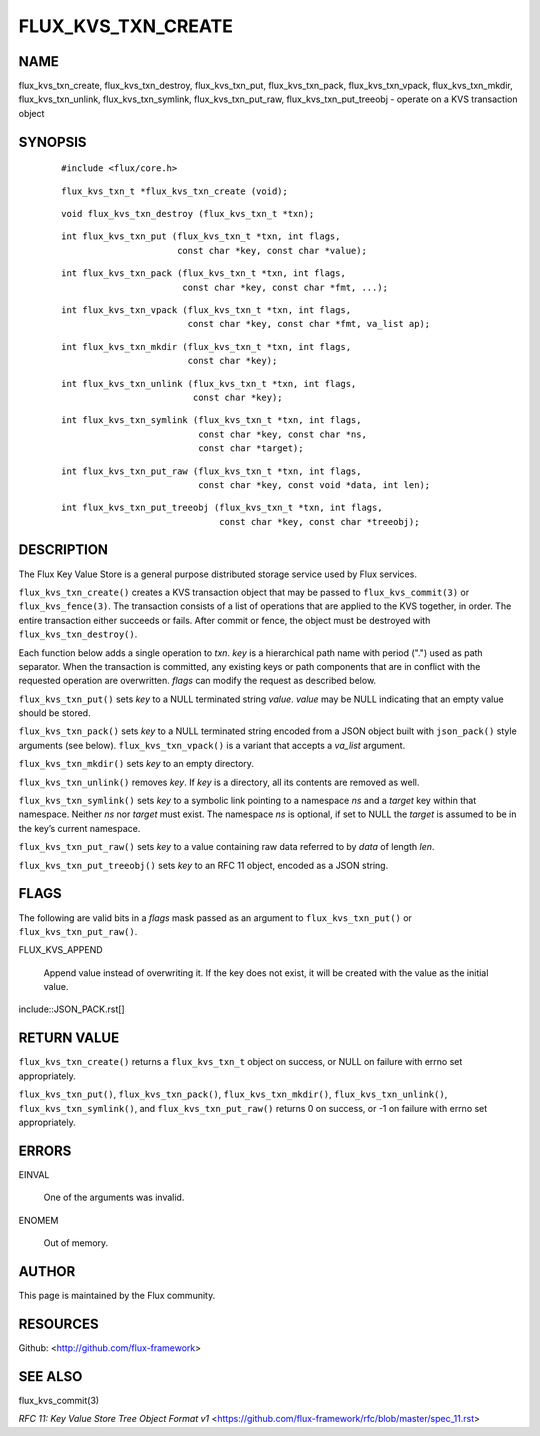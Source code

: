 ===================
FLUX_KVS_TXN_CREATE
===================


NAME
====

flux_kvs_txn_create, flux_kvs_txn_destroy, flux_kvs_txn_put, flux_kvs_txn_pack, flux_kvs_txn_vpack, flux_kvs_txn_mkdir, flux_kvs_txn_unlink, flux_kvs_txn_symlink, flux_kvs_txn_put_raw, flux_kvs_txn_put_treeobj - operate on a KVS transaction object

SYNOPSIS
========

   ::

      #include <flux/core.h>

..

   ::

      flux_kvs_txn_t *flux_kvs_txn_create (void);

   ::

      void flux_kvs_txn_destroy (flux_kvs_txn_t *txn);

..

   ::

      int flux_kvs_txn_put (flux_kvs_txn_t *txn, int flags,
                            const char *key, const char *value);

   ::

      int flux_kvs_txn_pack (flux_kvs_txn_t *txn, int flags,
                             const char *key, const char *fmt, ...);

..

   ::

      int flux_kvs_txn_vpack (flux_kvs_txn_t *txn, int flags,
                              const char *key, const char *fmt, va_list ap);

   ::

      int flux_kvs_txn_mkdir (flux_kvs_txn_t *txn, int flags,
                              const char *key);

..

   ::

      int flux_kvs_txn_unlink (flux_kvs_txn_t *txn, int flags,
                               const char *key);

   ::

      int flux_kvs_txn_symlink (flux_kvs_txn_t *txn, int flags,
                                const char *key, const char *ns,
                                const char *target);

..

   ::

      int flux_kvs_txn_put_raw (flux_kvs_txn_t *txn, int flags,
                                const char *key, const void *data, int len);

   ::

      int flux_kvs_txn_put_treeobj (flux_kvs_txn_t *txn, int flags,
                                    const char *key, const char *treeobj);

DESCRIPTION
===========

The Flux Key Value Store is a general purpose distributed storage service used by Flux services.

``flux_kvs_txn_create()`` creates a KVS transaction object that may be passed to ``flux_kvs_commit(3)`` or ``flux_kvs_fence(3)``. The transaction consists of a list of operations that are applied to the KVS together, in order. The entire transaction either succeeds or fails. After commit or fence, the object must be destroyed with ``flux_kvs_txn_destroy()``.

Each function below adds a single operation to *txn*. *key* is a hierarchical path name with period (".") used as path separator. When the transaction is committed, any existing keys or path components that are in conflict with the requested operation are overwritten. *flags* can modify the request as described below.

``flux_kvs_txn_put()`` sets *key* to a NULL terminated string *value*. *value* may be NULL indicating that an empty value should be stored.

``flux_kvs_txn_pack()`` sets *key* to a NULL terminated string encoded from a JSON object built with ``json_pack()`` style arguments (see below). ``flux_kvs_txn_vpack()`` is a variant that accepts a *va_list* argument.

``flux_kvs_txn_mkdir()`` sets *key* to an empty directory.

``flux_kvs_txn_unlink()`` removes *key*. If *key* is a directory, all its contents are removed as well.

``flux_kvs_txn_symlink()`` sets *key* to a symbolic link pointing to a namespace *ns* and a *target* key within that namespace. Neither *ns* nor *target* must exist. The namespace *ns* is optional, if set to NULL the *target* is assumed to be in the key’s current namespace.

``flux_kvs_txn_put_raw()`` sets *key* to a value containing raw data referred to by *data* of length *len*.

``flux_kvs_txn_put_treeobj()`` sets *key* to an RFC 11 object, encoded as a JSON string.

FLAGS
=====

The following are valid bits in a *flags* mask passed as an argument to ``flux_kvs_txn_put()`` or ``flux_kvs_txn_put_raw()``.

FLUX_KVS_APPEND

   Append value instead of overwriting it. If the key does not exist, it will be created with the value as the initial value.

include::JSON_PACK.rst[]

RETURN VALUE
============

``flux_kvs_txn_create()`` returns a ``flux_kvs_txn_t`` object on success, or NULL on failure with errno set appropriately.

``flux_kvs_txn_put()``, ``flux_kvs_txn_pack()``, ``flux_kvs_txn_mkdir()``, ``flux_kvs_txn_unlink()``, ``flux_kvs_txn_symlink()``, and ``flux_kvs_txn_put_raw()`` returns 0 on success, or -1 on failure with errno set appropriately.

ERRORS
======

EINVAL

   One of the arguments was invalid.

ENOMEM

   Out of memory.

AUTHOR
======

This page is maintained by the Flux community.

RESOURCES
=========

Github: <http://github.com/flux-framework>

SEE ALSO
========

flux_kvs_commit(3)

*RFC 11: Key Value Store Tree Object Format v1* <https://github.com/flux-framework/rfc/blob/master/spec_11.rst>
